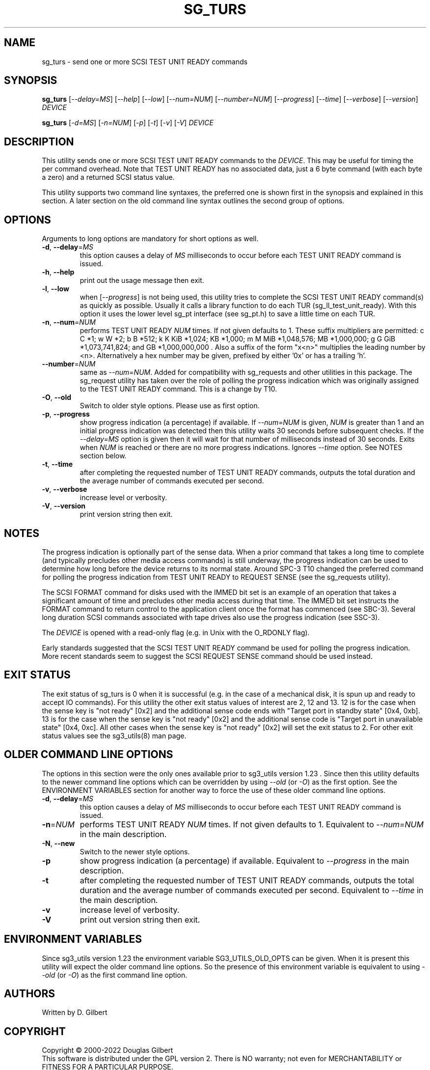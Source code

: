 .TH SG_TURS "8" "November 2022" "sg3_utils\-1.48" SG3_UTILS
.SH NAME
sg_turs \- send one or more SCSI TEST UNIT READY commands
.SH SYNOPSIS
.B sg_turs
[\fI\-\-delay=MS\fR] [\fI\-\-help\fR] [\fI\-\-low\fR] [\fI\-\-num=NUM\fR]
[\fI\-\-number=NUM\fR] [\fI\-\-progress\fR] [\fI\-\-time\fR]
[\fI\-\-verbose\fR] [\fI\-\-version\fR] \fIDEVICE\fR
.PP
.B sg_turs
[\fI\-d=MS\fR] [\fI\-n=NUM\fR] [\fI\-p\fR]  [\fI\-t\fR] [\fI\-v\fR] [\fI\-V\fR]
\fIDEVICE\fR
.SH DESCRIPTION
.\" Add any additional description here
.PP
This utility sends one or more SCSI TEST UNIT READY commands to the
\fIDEVICE\fR. This may be useful for timing the per command overhead.
Note that TEST UNIT READY has no associated data, just a 6 byte
command (with each byte a zero) and a returned SCSI status value.
.PP
This utility supports two command line syntaxes, the preferred one is
shown first in the synopsis and explained in this section. A later section
on the old command line syntax outlines the second group of options.
.SH OPTIONS
Arguments to long options are mandatory for short options as well.
.TP
\fB\-d\fR, \fB\-\-delay\fR=\fIMS\fR
this option causes a delay of \fIMS\fR milliseconds to occur before each
TEST UNIT READY command is issued.
.TP
\fB\-h\fR, \fB\-\-help\fR
print out the usage message then exit.
.TP
\fB\-l\fR, \fB\-\-low\fR
when [\fI\-\-progress\fR] is not being used, this utility tries to complete
the SCSI TEST UNIT READY command(s) as quickly as possible. Usually it
calls a library function to do each TUR (sg_ll_test_unit_ready). With this
option it uses the lower level sg_pt interface (see sg_pt.h) to save a
little time on each TUR.
.TP
\fB\-n\fR, \fB\-\-num\fR=\fINUM\fR
performs TEST UNIT READY \fINUM\fR times. If not given defaults to 1.
These suffix multipliers are permitted: c C *1; w W *2; b B *512;
k K KiB *1,024; KB *1,000; m M MiB *1,048,576; MB *1,000,000;
g G GiB *1,073,741,824; and GB *1,000,000,000 . Also a suffix of the
form "x<n>" multiplies the leading number by <n>. Alternatively a hex
number may be given, prefixed by either '0x' or has a trailing 'h'.
.TP
\fB\-\-number\fR=\fINUM\fR
same as \fI\-\-num=NUM\fR. Added for compatibility with sg_requests and
other utilities in this package. The sg_request utility has taken over the
role of polling the progress indication which was originally assigned to
the TEST UNIT READY command. This is a change by T10.
.TP
\fB\-O\fR, \fB\-\-old\fR
Switch to older style options. Please use as first option.
.TP
\fB\-p\fR, \fB\-\-progress\fR
show progress indication (a percentage) if available. If \fI\-\-num=NUM\fR
is given, \fINUM\fR is greater than 1 and an initial progress indication
was detected then this utility waits 30 seconds before subsequent checks.
If the \fI\-\-delay=MS\fR option is given then it will wait for that number
of milliseconds instead of 30 seconds.
Exits when \fINUM\fR is reached or there are no more progress indications.
Ignores \fI\-\-time\fR option. See NOTES section below.
.TP
\fB\-t\fR, \fB\-\-time\fR
after completing the requested number of TEST UNIT READY commands, outputs
the total duration and the average number of commands executed per second.
.TP
\fB\-v\fR, \fB\-\-verbose\fR
increase level or verbosity.
.TP
\fB\-V\fR, \fB\-\-version\fR
print version string then exit.
.SH NOTES
The progress indication is optionally part of the sense data. When a prior
command that takes a long time to complete (and typically precludes other
media access commands) is still underway, the progress indication can be used
to determine how long before the device returns to its normal state. Around
SPC\-3 T10 changed the preferred command for polling the progress indication
from TEST UNIT READY to REQUEST SENSE (see the sg_requests utility).
.PP
The SCSI FORMAT command for disks used with the IMMED bit set is an example
of an operation that takes a significant amount of time and precludes other
media access during that time. The IMMED bit set instructs the FORMAT command
to return control to the application client once the format has commenced (see
SBC\-3). Several long duration SCSI commands associated with tape drives also
use the progress indication (see SSC\-3).
.PP
The \fIDEVICE\fR is opened with a read\-only flag (e.g. in Unix with the
O_RDONLY flag).
.PP
Early standards suggested that the SCSI TEST UNIT READY command be used for
polling the progress indication. More recent standards seem to suggest
the SCSI REQUEST SENSE command should be used instead.
.SH EXIT STATUS
The exit status of sg_turs is 0 when it is successful (e.g. in the case of
a mechanical disk, it is spun up and ready to accept IO commands). For this
utility the other exit status values of interest are 2, 12 and 13. 12 is for
the case when the sense key is "not ready" [0x2] and the additional sense
code ends with "Target port in standby state" [0x4, 0xb]. 13 is for the
case when the sense key is "not ready" [0x2] and the additional sense code
is "Target port in unavailable state" [0x4, 0xc]. All other cases when
the sense key is "not ready" [0x2] will set the exit status to 2.
For other exit status values see the sg3_utils(8) man page.
.SH OLDER COMMAND LINE OPTIONS
The options in this section were the only ones available prior to sg3_utils
version 1.23 . Since then this utility defaults to the newer command line
options which can be overridden by using \fI\-\-old\fR (or \fI\-O\fR) as the
first option. See the ENVIRONMENT VARIABLES section for another way to
force the use of these older command line options.
.TP
\fB\-d\fR, \fB\-\-delay\fR=\fIMS\fR
this option causes a delay of \fIMS\fR milliseconds to occur before each
TEST UNIT READY command is issued.
.TP
\fB\-n\fR=\fINUM\fR
performs TEST UNIT READY \fINUM\fR times. If not given defaults to 1.
Equivalent to \fI\-\-num=NUM\fR in the main description.
.TP
\fB-N\fR, \fB\-\-new\fR
Switch to the newer style options.
.TP
\fB\-p\fR
show progress indication (a percentage) if available.
Equivalent to \fI\-\-progress\fR in the main description.
.TP
\fB\-t\fR
after completing the requested number of TEST UNIT READY commands, outputs
the total duration and the average number of commands executed per second.
Equivalent to \fI\-\-time\fR in the main description.
.TP
\fB\-v\fR
increase level of verbosity.
.TP
\fB\-V\fR
print out version string then exit.
.SH ENVIRONMENT VARIABLES
Since sg3_utils version 1.23 the environment variable SG3_UTILS_OLD_OPTS
can be given. When it is present this utility will expect the older command
line options. So the presence of this environment variable is equivalent to
using \fI\-\-old\fR (or \fI\-O\fR) as the first command line option.
.SH AUTHORS
Written by D. Gilbert
.SH COPYRIGHT
Copyright \(co 2000\-2022 Douglas Gilbert
.br
This software is distributed under the GPL version 2. There is NO
warranty; not even for MERCHANTABILITY or FITNESS FOR A PARTICULAR PURPOSE.
.SH "SEE ALSO"
.B sg_inq, sg_requests (sg3_utils)
